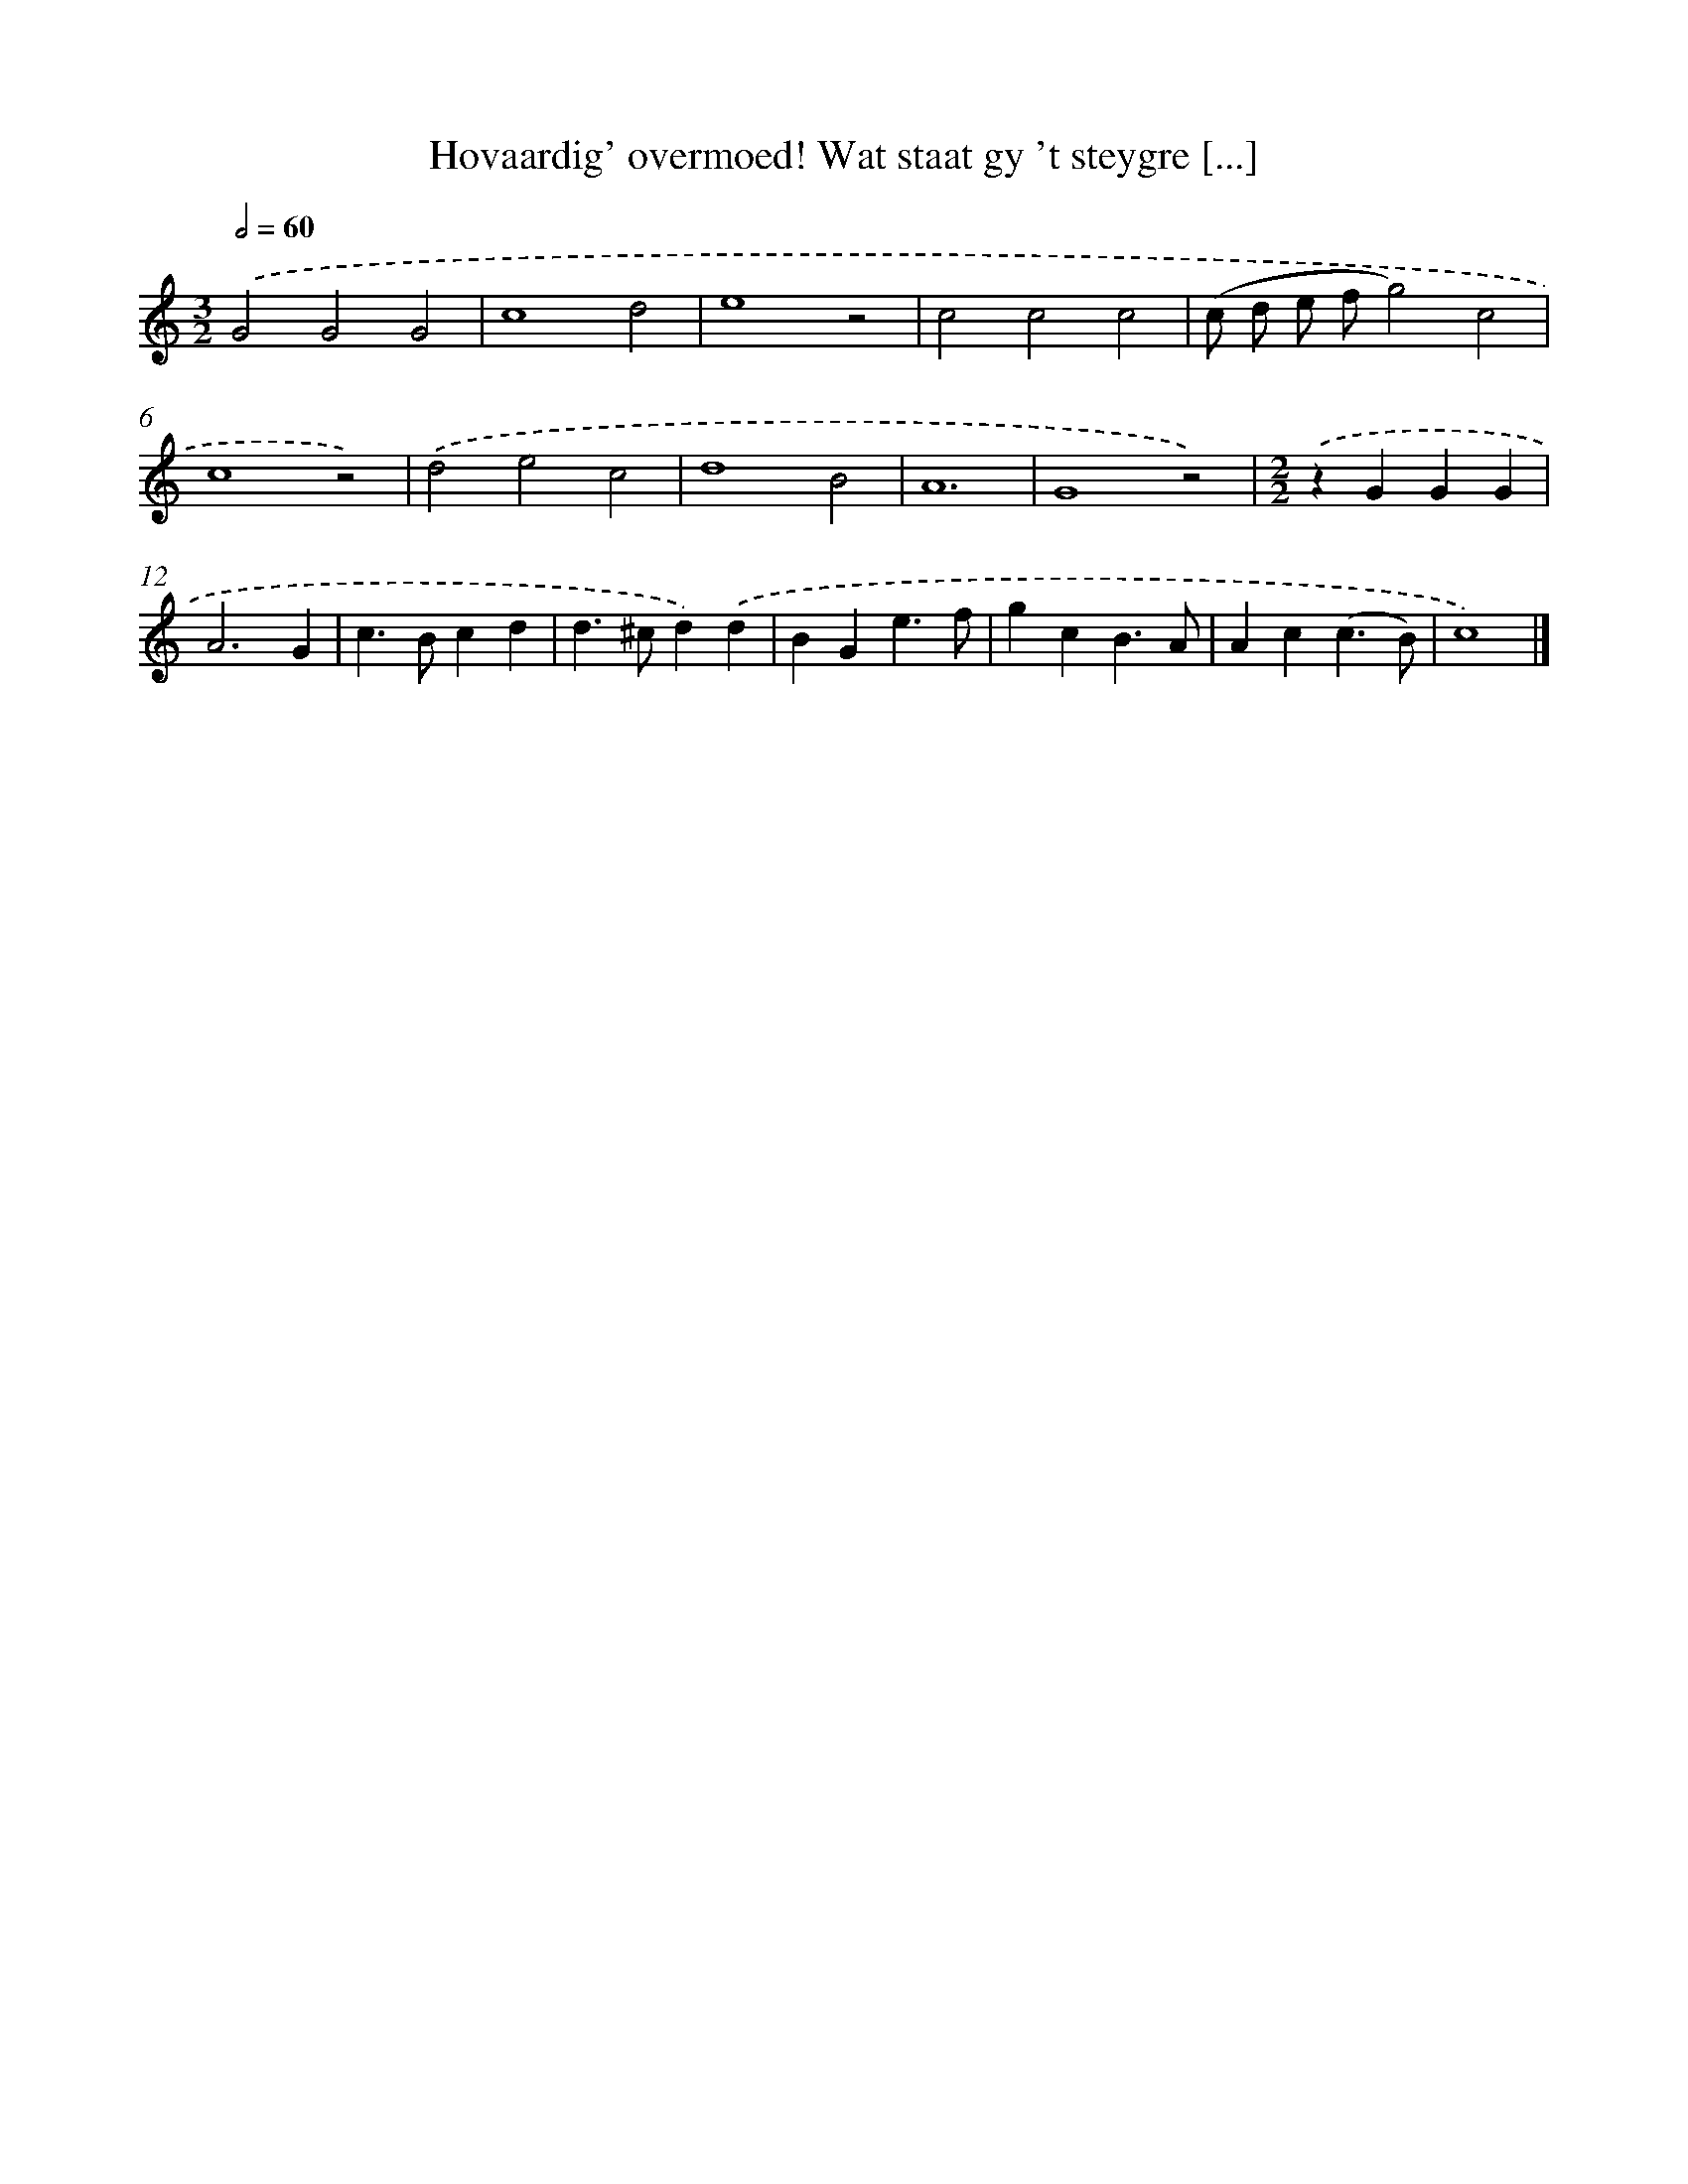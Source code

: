 X: 478
T: Hovaardig' overmoed! Wat staat gy 't steygre [...]
%%abc-version 2.0
%%abcx-abcm2ps-target-version 5.9.1 (29 Sep 2008)
%%abc-creator hum2abc beta
%%abcx-conversion-date 2018/11/01 14:35:33
%%humdrum-veritas 2603080688
%%humdrum-veritas-data 1474873116
%%continueall 1
%%barnumbers 0
L: 1/4
M: 3/2
Q: 1/2=60
K: C clef=treble
.('G2G2G2 |
c4d2 |
e4z2 |
c2c2c2 |
(c/ d/ e/ f/g2)c2 |
c4z2) |
.('d2e2c2 |
d4B2 |
A6 |
G4z2) |
[M:2/2].('zGGG |
A3G |
c>Bcd |
d>^cd).('d |
BGe3/f/ |
gcB3/A/ |
Ac(c3/B/) |
c4) |]
